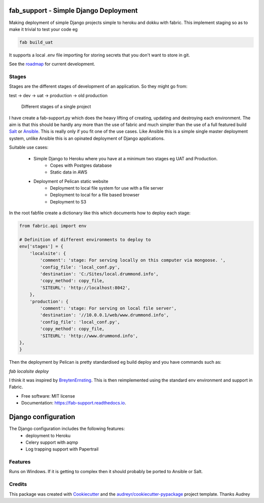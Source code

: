 fab_support - Simple Django Deployment
======================================

.. image:: https://img.shields.io/pypi/v/fab_support.svg
        :target: https://pypi.python.org/pypi/fab_support

.. image:: https://img.shields.io/travis/drummonds/fab_support.svg
        :target: https://travis-ci.org/drummonds/fab_support

.. image:: https://readthedocs.org/projects/fab-support/badge/?version=latest
        :target: https://fab-support.readthedocs.io/en/latest/?badge=latest
        :alt: Documentation Status

.. image:: https://pyup.io/repos/github/drummonds/fab_support/shield.svg
     :target: https://pyup.io/repos/github/drummonds/fab_support/
     :alt: Updates


Making deployment of simple Django projects simple to heroku and dokku with fabric.  This implement staging so as to
make it trivial to test your code eg

.. code-block:: bash

    fab build_uat

It supports a local .env file importing for storing secrets that you don't want to store in git.

See the roadmap_ for current development.

.. _roadmap:
    :target: https://drummonds.atlassian.net/secure/Roadmap.jspa?projectKey=FS&rapidView=1

Stages
---------
Stages are the different stages of development of an application.
So they might go from:

test → dev → uat → production → old production

.. figure:: 2018-04-21staging.svg
    :alt: Use of staging

    Different stages of a single project


I have create a fab-support.py which does the heavy lifting of creating, updating and destroying each environment.
The aim is that this should
be hardly any more than the use of fabric and much simpler than the use of a full featured build Salt_ or Ansible_.  This
is really only if you fit one of the use cases.  Like Ansible this is a simple single master deployment system, unlike
Ansible this is an opinated deployment of Django applications.


.. _Salt: https://saltstack.com/
.. _Ansible: https://www.ansible.com/

Suitable use cases:

    - Simple Django to Heroku where you have at a minimum two stages eg UAT and Production.
        - Copes with Postgres database
        - Static data in AWS

    - Deployment of Pelican static website
        - Deployment to local file system for use with a file server
        - Deployment to local for a file based browser
        - Deployment to S3


In the root fabfile create a dictionary like this which
documents how to deploy each stage:

.. code-block:: python

    from fabric.api import env

    # Definition of different environments to deploy to
    env['stages'] = {
        'localsite': {
            'comment': 'stage: For serving locally on this computer via mongoose. ',
            'config_file': 'local_conf.py',
            'destination': 'C:/Sites/local.drummond.info',
            'copy_method': copy_file,
            'SITEURL': 'http://localhost:8042',
        },
        'production': {
            'comment': 'stage: For serving on local file server',
            'destination': '//10.0.0.1/web/www.drummond.info',
            'config_file': 'local_conf.py',
            'copy_method': copy_file,
            'SITEURL': 'http://www.drummond.info',
    },
    }

Then the deployment by Pelican is pretty standardised eg build deploy and you have commands such as:

`fab localsite deploy`

I think it was inspired by BreytenErnsting_.  This is then reimplemented using the standard env environment
and support in Fabric.


.. _BreytenErnsting: http://yerb.net/blog/2014/03/03/multiple-environments-for-deployment-using-fabric/

* Free software: MIT license
* Documentation: https://fab-support.readthedocs.io.

Django configuration
====================

The Django configuration includes the following features:
    - deployment to Heroku
    - Celery support with aqmp
    - Log trapping support with Papertrail

Features
--------
Runs on Windows.  If it is getting to complex then it should probably be ported to Ansible or Salt.


Credits
-------

This package was created with Cookiecutter_ and the `audreyr/cookiecutter-pypackage`_ project template.  Thanks Audrey

.. _Cookiecutter: https://github.com/audreyr/cookiecutter
.. _`audreyr/cookiecutter-pypackage`: https://github.com/audreyr/cookiecutter-pypackage


